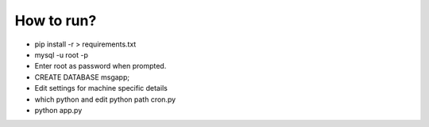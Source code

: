 

How to run?
============

* pip install -r > requirements.txt

* mysql -u root -p 

* Enter root as password when prompted.

* CREATE DATABASE msgapp;

* Edit settings for machine specific details

* which python and edit python path cron.py

* python app.py

